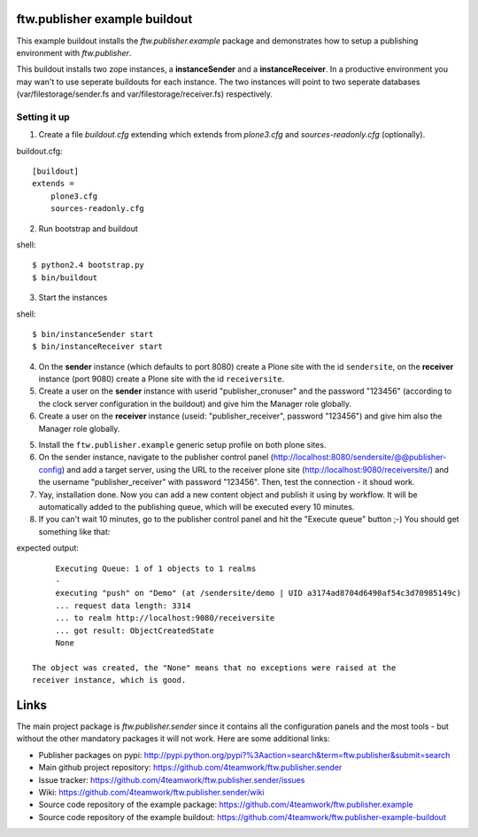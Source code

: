 ==============================
ftw.publisher example buildout
==============================

This example buildout installs the `ftw.publisher.example` package and demonstrates
how to setup a publishing environment with `ftw.publisher`.

This buildout installs two zope instances, a **instanceSender** and a
**instanceReceiver**. In a productive environment you may wan't to use seperate
buildouts for each instance. The two instances will point to two seperate databases
(var/filestorage/sender.fs and var/filestorage/receiver.fs) respectively.


Setting it up
=============

1. Create a file `buildout.cfg` extending which extends from *plone3.cfg* and
   *sources-readonly.cfg* (optionally).

buildout.cfg:
::
    [buildout]
    extends =
        plone3.cfg
        sources-readonly.cfg

2. Run bootstrap and buildout

shell:
::
    $ python2.4 bootstrap.py
    $ bin/buildout

3. Start the instances

shell:
::
    $ bin/instanceSender start
    $ bin/instanceReceiver start

4. On the **sender** instance (which defaults to port 8080) create a Plone site
   with the id ``sendersite``, on the **receiver** instance (port 9080) create a
   Plone site with the id ``receiversite``.

5. Create a user on the **sender** instance with userid "publisher_cronuser" and the
   password "123456" (according to the clock server configuration in the buildout) and
   give him the Manager role globally.

6. Create a user on the **receiver** instance (useid: "publisher_receiver", password
   "123456") and give him also the Manager role globally.

5. Install the ``ftw.publisher.example`` generic setup profile on both plone sites.

6. On the sender instance, navigate to the publisher control panel
   (http://localhost:8080/sendersite/@@publisher-config) and add a target server,
   using the URL to the receiver plone site (http://localhost:9080/receiversite/) and
   the username "publisher_receiver" with password "123456". Then, test the
   connection - it shoud work.

7. Yay, installation done. Now you can add a new content object and publish it using
   by workflow. It will be automatically added to the publishing queue, which will be
   executed every 10 minutes.

8. If you can't wait 10 minutes, go to the publisher control panel and hit the
   "Execute queue" button ;-) You should get something like that:

expected output:
::
        Executing Queue: 1 of 1 objects to 1 realms
        -
        executing "push" on "Demo" (at /sendersite/demo | UID a3174ad8704d6490af54c3d70985149c)
        ... request data length: 3314
        ... to realm http://localhost:9080/receiversite
        ... got result: ObjectCreatedState
        None

   The object was created, the "None" means that no exceptions were raised at the
   receiver instance, which is good.


=====
Links
=====

The main project package is `ftw.publisher.sender` since it contains all the
configuration panels and the most tools - but without the other mandatory
packages it will not work.
Here are some additional links:

- Publisher packages on pypi: http://pypi.python.org/pypi?%3Aaction=search&term=ftw.publisher&submit=search
- Main github project repository: https://github.com/4teamwork/ftw.publisher.sender
- Issue tracker: https://github.com/4teamwork/ftw.publisher.sender/issues
- Wiki: https://github.com/4teamwork/ftw.publisher.sender/wiki
- Source code repository of the example package: https://github.com/4teamwork/ftw.publisher.example
- Source code repository of the example buildout: https://github.com/4teamwork/ftw.publisher-example-buildout
